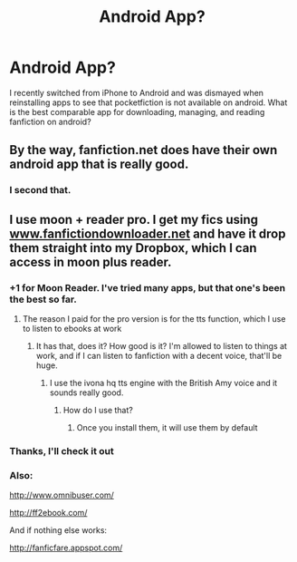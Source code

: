 #+TITLE: Android App?

* Android App?
:PROPERTIES:
:Author: Kingsonne
:Score: 5
:DateUnix: 1532736587.0
:DateShort: 2018-Jul-28
:END:
I recently switched from iPhone to Android and was dismayed when reinstalling apps to see that pocketfiction is not available on android. What is the best comparable app for downloading, managing, and reading fanfiction on android?


** By the way, fanfiction.net does have their own android app that is really good.
:PROPERTIES:
:Author: cheesercorby
:Score: 15
:DateUnix: 1532741652.0
:DateShort: 2018-Jul-28
:END:

*** I second that.
:PROPERTIES:
:Author: MoD_Peverell
:Score: 1
:DateUnix: 1532767022.0
:DateShort: 2018-Jul-28
:END:


** I use moon + reader pro. I get my fics using [[http://www.fanfictiondownloader.net][www.fanfictiondownloader.net]] and have it drop them straight into my Dropbox, which I can access in moon plus reader.
:PROPERTIES:
:Author: cheesercorby
:Score: 5
:DateUnix: 1532737846.0
:DateShort: 2018-Jul-28
:END:

*** +1 for Moon Reader. I've tried many apps, but that one's been the best so far.
:PROPERTIES:
:Author: AutumnSouls
:Score: 1
:DateUnix: 1532741470.0
:DateShort: 2018-Jul-28
:END:

**** The reason I paid for the pro version is for the tts function, which I use to listen to ebooks at work
:PROPERTIES:
:Author: cheesercorby
:Score: 1
:DateUnix: 1532741571.0
:DateShort: 2018-Jul-28
:END:

***** It has that, does it? How good is it? I'm allowed to listen to things at work, and if I can listen to fanfiction with a decent voice, that'll be huge.
:PROPERTIES:
:Author: AutumnSouls
:Score: 1
:DateUnix: 1532744061.0
:DateShort: 2018-Jul-28
:END:

****** I use the ivona hq tts engine with the British Amy voice and it sounds really good.
:PROPERTIES:
:Author: cheesercorby
:Score: 1
:DateUnix: 1532744422.0
:DateShort: 2018-Jul-28
:END:

******* How do I use that?
:PROPERTIES:
:Author: AutumnSouls
:Score: 1
:DateUnix: 1532744517.0
:DateShort: 2018-Jul-28
:END:

******** Once you install them, it will use them by default
:PROPERTIES:
:Author: cheesercorby
:Score: 1
:DateUnix: 1532744558.0
:DateShort: 2018-Jul-28
:END:


*** Thanks, I'll check it out
:PROPERTIES:
:Author: Kingsonne
:Score: 1
:DateUnix: 1532747667.0
:DateShort: 2018-Jul-28
:END:


*** Also:

[[http://www.omnibuser.com/]]

[[http://ff2ebook.com/]]

And if nothing else works:

[[http://fanficfare.appspot.com/]]
:PROPERTIES:
:Author: Edocsiru
:Score: 1
:DateUnix: 1532865268.0
:DateShort: 2018-Jul-29
:END:
